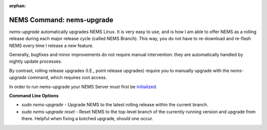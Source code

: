 :orphan:

NEMS Command: nems-upgrade
==========================

*nems-upgrade* automatically upgrades NEMS Linux. It is very easy to use,
and is how I am able to offer NEMS as a rolling release during each major
release cycle (called NEMS Branch). This way, you do not have to
re-download and re-flash NEMS every time I release a new feature.

Generally, bugfixes and minor improvements do not require manual
intervention: they are automatically handled by nightly update processes.

By contrast, rolling release upgrades (I.E., point release upgrades)
require you to manually upgrade with the *nems-upgrade* command, which
requires root access.

In order to run nems-upgrade your NEMS Server must first
be `initialized <../gettingstarted/initialization.html>`__.

**Command Line Options**

-  `sudo nems-upgrade` - Upgrade NEMS to the latest rolling release
   within the current branch.
-  `sudo nems-upgrade reset` - Reset NEMS to the top-level
   branch of the currently running version and upgrade from there.
   Helpful when fixing a botched upgrade, should one occur.
